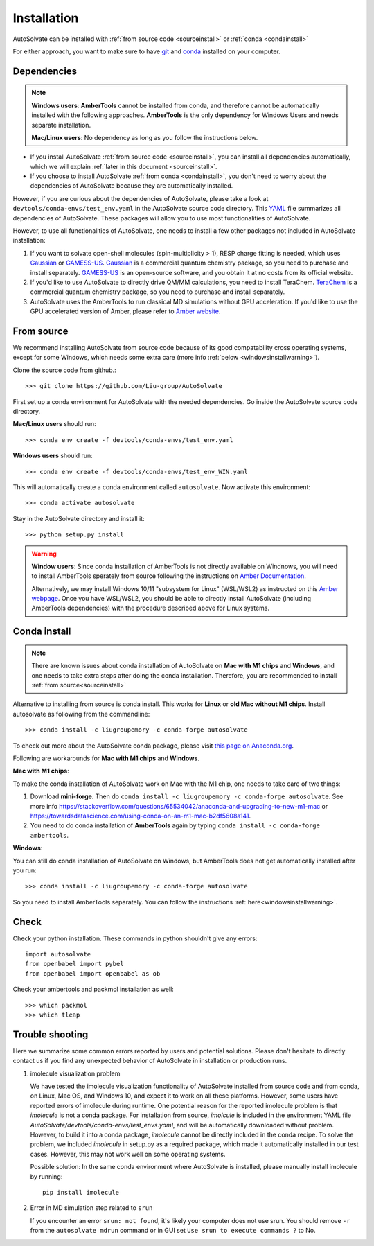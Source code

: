 Installation
=============================
AutoSolvate can be installed with :ref:`from source code <sourceinstall>` or :ref:`conda <condainstall>`

For either approach, you want to make sure to have `git <https://git-scm.com/>`_ and `conda <https://docs.conda.io/en/latest/>`_ installed on your computer.

Dependencies
-----------------

.. note::

   **Windows users**: **AmberTools** cannot be installed from conda, and therefore cannot be automatically installed with the following approaches. **AmberTools** is the only dependency for Windows Users and needs separate installation.

   **Mac/Linux users**: No dependency as long as you follow the instructions below.


* If you install AutoSolvate :ref:`from source code <sourceinstall>`, you can install all dependencies automatically, which we will explain :ref:`later in this document <sourceinstall>`.

* If you choose to install AutoSolvate :ref:`from conda <condainstall>`, you don't need to worry about the dependencies of AutoSolvate because they are automatically installed.

However, if you are curious about the dependencies of AutoSolvate, please take a look at ``devtools/conda-envs/test_env.yaml`` in the AutoSolvate source code directory. This `YAML <https://yaml.org/>`_ file summarizes all dependencies of AutoSolvate. These packages will allow you to use most functionalities of AutoSolvate.

However, to use all functionalities of AutoSolvate, one needs to install a few other packages not included in AutoSolvate installation:

#. If you want to solvate open-shell molecules (spin-multiplicity > 1), RESP charge fitting is needed, which uses `Gaussian <https://gaussian.com/>`_ or `GAMESS-US <https://www.msg.chem.iastate.edu/gamess/>`_. `Gaussian <https://gaussian.com/>`_ is a commercial quantum chemistry package, so you need to purchase and install separately. `GAMESS-US <https://www.msg.chem.iastate.edu/gamess/>`_ is an open-source software, and you obtain it at no costs from its official website.

#. If you'd like to use AutoSolvate to directly drive QM/MM calculations, you need to install TeraChem. `TeraChem <http://www.petachem.com/>`_ is a commercial quantum chemistry package, so you need to purchase and install separately. 

#. AutoSolvate uses the AmberTools to run classical MD simulations without GPU acceleration. If you'd like to use the GPU accelerated version of Amber, please refer to `Amber website <https://ambermd.org/AmberTools.php>`_.


.. _sourceinstall:

From source
---------------
We recommend installing AutoSolvate from source code because of its good compatability cross operating systems, except for some Windows, which needs some extra care (more info :ref:`below <windowsinstallwarning>`).

Clone the source code from github.::

   >>> git clone https://github.com/Liu-group/AutoSolvate

First set up a conda environment for AutoSolvate with the needed dependencies. Go inside the AutoSolvate source code directory.

**Mac/Linux users** should run::

   >>> conda env create -f devtools/conda-envs/test_env.yaml

**Windows users** should run::

   >>> conda env create -f devtools/conda-envs/test_env_WIN.yaml

This will automatically create a conda environment called ``autosolvate``. Now activate this environment::

   >>> conda activate autosolvate

Stay in the AutoSolvate directory and install it:: 

   >>> python setup.py install

   
.. _windowsinstallwarning:

.. warning::
  
    **Window users**: Since conda installation of AmberTools is not directly
    available on Windnows, you will need to install AmberTools sperately
    from source following the instructions on 
    `Amber Documentation <https://ambermd.org/GetAmber.php#ambertools>`_.

    Alternatively, we may install Windows 10/11 "subsystem for Linux" (WSL/WSL2)
    as instructed on this `Amber webpage <https://ambermd.org/InstWindows.php>`_.
    Once you have WSL/WSL2, you should be able to directly install AutoSolvate
    (including AmberTools dependencies) with the procedure described above for Linux systems.
   
.. _condainstall:   

Conda install
----------------

.. note::

   There are known issues about conda installation of AutoSolvate on **Mac with M1 chips** and **Windows**, and one needs to take extra steps after doing the conda installation. Therefore, you are recommended to install :ref:`from source<sourceinstall>`

Alternative to installing from source is conda install. This works for **Linux** or **old Mac without M1 chips**. Install autosolvate as following from the commandline::

   >>> conda install -c liugroupemory -c conda-forge autosolvate

To check out more about the AutoSolvate conda package, please visit `this page on Anaconda.org <https://anaconda.org/LiuGroupEmory/autosolvate>`_.

Following are workarounds for **Mac with M1 chips** and **Windows**.

**Mac with M1 chips**:

To make the conda installation of AutoSolvate work on Mac with the M1 chip, one needs to take care of two things:

#. Download **mini-forge**. Then do ``conda install -c liugroupemory -c conda-forge autosolvate``. See more info `<https://stackoverflow.com/questions/65534042/anaconda-and-upgrading-to-new-m1-mac>`_ or `<https://towardsdatascience.com/using-conda-on-an-m1-mac-b2df5608a141>`_.
#. You need to do conda installation of **AmberTools** again by typing ``conda install -c conda-forge ambertools``. 

**Windows**: 

You can still do conda installation of AutoSolvate on Windows, but AmberTools does not get automatically installed after you run::

>>> conda install -c liugroupemory -c conda-forge autosolvate

So you need to install AmberTools separately. You can follow the instructions :ref:`here<windowsinstallwarning>`.



Check
----------------

Check your python installation. These commands in python shouldn't give any errors::

   import autosolvate
   from openbabel import pybel
   from openbabel import openbabel as ob

Check your ambertools and packmol installation as well::

   >>> which packmol
   >>> which tleap


Trouble shooting
-------------------
Here we summarize some common errors reported by users and potential solutions. Please don't hesitate to directly contact us if you find any unexpected behavior of AutoSolvate in installation or production runs.

#. imolecule visualization problem

   We have tested the imolecule visualization functionality of AutoSolvate installed from source code and from conda, on Linux, Mac OS, and Windows 10, and expect it to work on all these platforms. However, some users have reported errors of imolecule during runtime.
   One potential reason for the reported imolecule problem is that `imolecule` is not a conda package. For installation from source, `imolcule` is included in the environment YAML file `AutoSolvate/devtools/conda-envs/test_envs.yaml`, and will be automatically downloaded without problem. However, to build it into a conda package, `imolecule` cannot be directly included in the conda recipe. To solve the problem, we included `imolecule` in setup.py as a required package, which made it automatically installed in our test cases. However, this may not work well on some operating systems.

   Possible solution:
   In the same conda environment where AutoSolvate is installed, please manually install imolecule by running::
   
     pip install imolecule

#. Error in MD simulation step related to ``srun``

   If you encounter an error ``srun: not found``, it's likely your computer does not use srun. You should remove ``-r`` from the ``autosolvate mdrun`` command or in GUI set ``Use srun to execute commands ?`` to No. 
